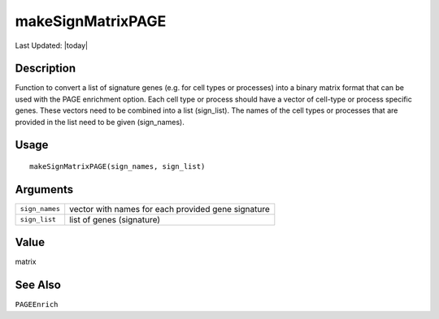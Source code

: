makeSignMatrixPAGE
------------------

.. link-button:: https://github.com/drieslab/Giotto/tree/suite/R/spatial_enrichment.R#L14
		:type: url
		:text: View Source Code
		:classes: btn-outline-primary btn-block

Last Updated: |today|

Description
~~~~~~~~~~~

Function to convert a list of signature genes (e.g. for cell types or
processes) into a binary matrix format that can be used with the PAGE
enrichment option. Each cell type or process should have a vector of
cell-type or process specific genes. These vectors need to be combined
into a list (sign_list). The names of the cell types or processes that
are provided in the list need to be given (sign_names).

Usage
~~~~~

::

   makeSignMatrixPAGE(sign_names, sign_list)

Arguments
~~~~~~~~~

+-----------------------------------+-----------------------------------+
| ``sign_names``                    | vector with names for each        |
|                                   | provided gene signature           |
+-----------------------------------+-----------------------------------+
| ``sign_list``                     | list of genes (signature)         |
+-----------------------------------+-----------------------------------+

Value
~~~~~

matrix

See Also
~~~~~~~~

``PAGEEnrich``
